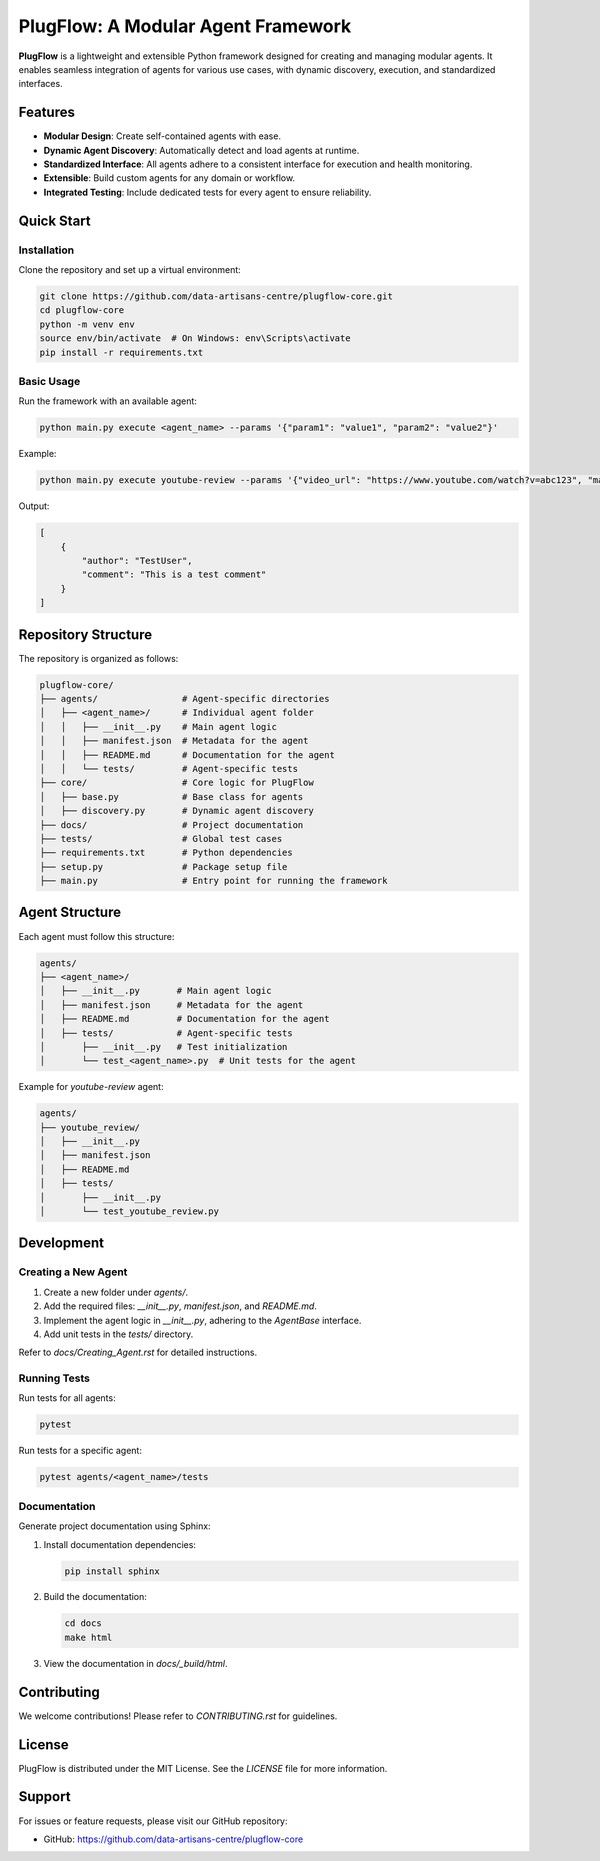 PlugFlow: A Modular Agent Framework
=====================================

**PlugFlow** is a lightweight and extensible Python framework designed for creating and managing modular agents. It enables seamless integration of agents for various use cases, with dynamic discovery, execution, and standardized interfaces.

.. image:: https://github.com/data-artisans-centre/plugflow-core/actions/workflows/run-tests.yml/badge.svg
   :target: https://github.com/data-artisans-centre/plugflow-core/actions/workflows/run-tests.yml
   :alt: Test Workflow Status

Features
--------

- **Modular Design**: Create self-contained agents with ease.
- **Dynamic Agent Discovery**: Automatically detect and load agents at runtime.
- **Standardized Interface**: All agents adhere to a consistent interface for execution and health monitoring.
- **Extensible**: Build custom agents for any domain or workflow.
- **Integrated Testing**: Include dedicated tests for every agent to ensure reliability.

Quick Start
-----------

-------------------
Installation
-------------------

Clone the repository and set up a virtual environment:

.. code-block:: bash

    git clone https://github.com/data-artisans-centre/plugflow-core.git
    cd plugflow-core
    python -m venv env
    source env/bin/activate  # On Windows: env\Scripts\activate
    pip install -r requirements.txt

-------------------
Basic Usage
-------------------

Run the framework with an available agent:

.. code-block:: bash

    python main.py execute <agent_name> --params '{"param1": "value1", "param2": "value2"}'

Example:

.. code-block:: bash

    python main.py execute youtube-review --params '{"video_url": "https://www.youtube.com/watch?v=abc123", "max_comments": 10}'

Output:

.. code-block:: json

    [
        {
            "author": "TestUser",
            "comment": "This is a test comment"
        }
    ]

Repository Structure
--------------------

The repository is organized as follows:

.. code-block:: text

    plugflow-core/
    ├── agents/                # Agent-specific directories
    │   ├── <agent_name>/      # Individual agent folder
    │   │   ├── __init__.py    # Main agent logic
    │   │   ├── manifest.json  # Metadata for the agent
    │   │   ├── README.md      # Documentation for the agent
    │   │   └── tests/         # Agent-specific tests
    ├── core/                  # Core logic for PlugFlow
    │   ├── base.py            # Base class for agents
    │   ├── discovery.py       # Dynamic agent discovery
    ├── docs/                  # Project documentation
    ├── tests/                 # Global test cases
    ├── requirements.txt       # Python dependencies
    ├── setup.py               # Package setup file
    ├── main.py                # Entry point for running the framework

Agent Structure
---------------

Each agent must follow this structure:

.. code-block:: text

    agents/
    ├── <agent_name>/
    │   ├── __init__.py       # Main agent logic
    │   ├── manifest.json     # Metadata for the agent
    │   ├── README.md         # Documentation for the agent
    │   ├── tests/            # Agent-specific tests
    │       ├── __init__.py   # Test initialization
    │       └── test_<agent_name>.py  # Unit tests for the agent

Example for `youtube-review` agent:

.. code-block:: text

    agents/
    ├── youtube_review/
    │   ├── __init__.py
    │   ├── manifest.json
    │   ├── README.md
    │   ├── tests/
    │       ├── __init__.py
    │       └── test_youtube_review.py

Development
-----------

-------------------------
Creating a New Agent
-------------------------

1. Create a new folder under `agents/`.
2. Add the required files: `__init__.py`, `manifest.json`, and `README.md`.
3. Implement the agent logic in `__init__.py`, adhering to the `AgentBase` interface.
4. Add unit tests in the `tests/` directory.

Refer to `docs/Creating_Agent.rst` for detailed instructions.

-------------------
Running Tests
-------------------

Run tests for all agents:

.. code-block:: bash

    pytest

Run tests for a specific agent:

.. code-block:: bash

    pytest agents/<agent_name>/tests

-------------------
Documentation
-------------------

Generate project documentation using Sphinx:

1. Install documentation dependencies:

   .. code-block:: bash

       pip install sphinx

2. Build the documentation:

   .. code-block:: bash

       cd docs
       make html

3. View the documentation in `docs/_build/html`.

Contributing
------------

We welcome contributions! Please refer to `CONTRIBUTING.rst` for guidelines.

License
-------

PlugFlow is distributed under the MIT License. See the `LICENSE` file for more information.

Support
-------

For issues or feature requests, please visit our GitHub repository:

- GitHub: https://github.com/data-artisans-centre/plugflow-core


